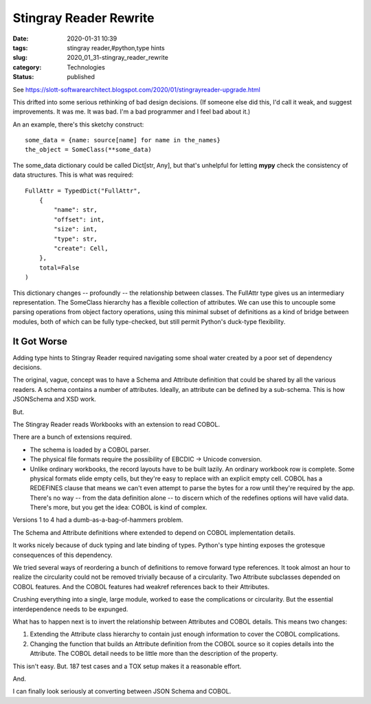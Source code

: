 Stingray Reader Rewrite
=======================

:date: 2020-01-31 10:39
:tags: stingray reader,#python,type hints
:slug: 2020_01_31-stingray_reader_rewrite
:category: Technologies
:status: published

See
https://slott-softwarearchitect.blogspot.com/2020/01/stingrayreader-upgrade.html


This drifted into some serious rethinking of bad design decisions.
(If someone else did this, I'd call it weak, and suggest
improvements. It was me. It was bad. I'm a bad programmer and I feel
bad about it.)


An an example, there's this sketchy construct:


::

      some_data = {name: source[name] for name in the_names}
      the_object = SomeClass(**some_data)


The some_data dictionary could be called Dict[str, Any], but that's
unhelpful for letting **mypy** check the consistency of data
structures. This is what was required:


::

        FullAttr = TypedDict("FullAttr",
            {
                "name": str,
                "offset": int,
                "size": int,
                "type": str,
                "create": Cell,
            },
            total=False
        )


This dictionary changes -- profoundly -- the relationship between
classes. The FullAttr type gives us an intermediary representation.
The SomeClass hierarchy has a flexible collection of attributes. We
can use this to uncouple some parsing operations from object factory
operations, using this minimal subset of definitions as a kind of
bridge between modules, both of which can be fully type-checked, but
still permit Python's duck-type flexibility.

It Got Worse
-------------

Adding type hints to Stingray Reader required navigating some shoal
water created by a poor set of dependency decisions.

The original, vague, concept was to have a Schema and Attribute
definition that could be shared by all the various readers. A schema
contains a number of attributes. Ideally, an attribute can be defined
by a sub-schema. This is how JSONSchema and XSD work.

But.

The Stingray Reader reads Workbooks with an extension to read COBOL.

There are a bunch of extensions required.

-   The schema is loaded by a COBOL parser.

-   The physical file formats require the possibility of EBCDIC -> Unicode conversion.

-   Unlike ordinary workbooks, the record layouts have to be built
    lazily. An ordinary workbook row is complete. Some physical
    formats elide empty cells, but they're easy to replace with an
    explicit empty cell. COBOL has a REDEFINES clause that means we
    can't even attempt to parse the bytes for a row until they're
    required by the app. There's no way -- from the data definition
    alone -- to discern which of the redefines options will have valid
    data. There's more, but you get the idea: COBOL is kind of
    complex.


Versions 1 to 4 had a dumb-as-a-bag-of-hammers problem.

The Schema and Attribute definitions where extended to depend on
COBOL implementation details.

It works nicely because of duck typing and late binding of types.
Python's type hinting exposes the grotesque consequences of this
dependency.

We tried several ways of reordering a bunch of definitions to remove
forward type references. It took almost an hour to realize the
circularity could not be removed trivially because of a circularity.
Two Attribute subclasses depended on COBOL features. And the COBOL
features had weakref references back to their Attributes.

Crushing everything into a single, large module, worked to ease the
complications or circularity. But the essential interdependence needs
to be expunged.

What has to happen next is to invert the relationship between
Attributes and COBOL details. This means two changes:

#.  Extending the Attribute class hierarchy to contain just enough
    information to cover the COBOL complications.

#.  Changing the function that builds an Attribute definition from the
    COBOL source so it copies details into the Attribute. The COBOL
    detail needs to be little more than the description of the
    property.

This isn't easy. But. 187 test cases and a TOX setup makes it a
reasonable effort.

And.

I can finally look seriously at converting between JSON Schema and
COBOL.





